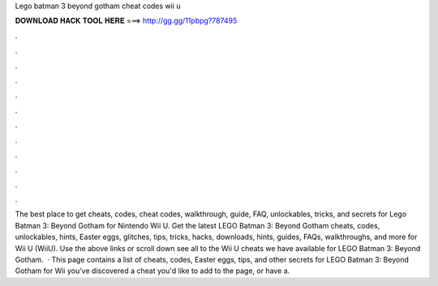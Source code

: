 Lego batman 3 beyond gotham cheat codes wii u

𝐃𝐎𝐖𝐍𝐋𝐎𝐀𝐃 𝐇𝐀𝐂𝐊 𝐓𝐎𝐎𝐋 𝐇𝐄𝐑𝐄 ===> http://gg.gg/11pbpg?787495

.

.

.

.

.

.

.

.

.

.

.

.

The best place to get cheats, codes, cheat codes, walkthrough, guide, FAQ, unlockables, tricks, and secrets for Lego Batman 3: Beyond Gotham for Nintendo Wii U. Get the latest LEGO Batman 3: Beyond Gotham cheats, codes, unlockables, hints, Easter eggs, glitches, tips, tricks, hacks, downloads, hints, guides, FAQs, walkthroughs, and more for Wii U (WiiU). Use the above links or scroll down see all to the Wii U cheats we have available for LEGO Batman 3: Beyond Gotham.  · This page contains a list of cheats, codes, Easter eggs, tips, and other secrets for LEGO Batman 3: Beyond Gotham for Wii  you've discovered a cheat you'd like to add to the page, or have a.